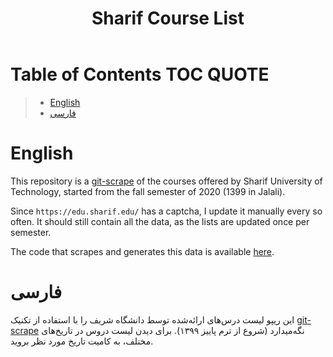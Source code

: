 #+TITLE: Sharif Course List

* Table of Contents                                                     :TOC:QUOTE:
#+BEGIN_QUOTE
- [[#english][English]]
- [[#فارسی][فارسی]]
#+END_QUOTE

* English
This repository is a [[https://simonwillison.net/2020/Oct/9/git-scraping/][git-scrape]] of the courses offered by Sharif University of Technology, started from the fall semester of 2020 (1399 in Jalali).

Since =https://edu.sharif.edu/= has a captcha, I update it manually every so often. It should still contain all the data, as the lists are updated once per semester.

The code that scrapes and generates this data is available [[https://github.com/NightMachinary/.shells/blob/master/scripts/zsh/auto-load/others/scraping/sharif.zsh][here]].

* فارسی
این ریپو لیست درس‌های ارائه‌شده توسط دانشگاه شریف را با استفاده از تکنیک [[https://simonwillison.net/2020/Oct/9/git-scraping/][git-scrape]] نگه‌میدارد (شروع از ترم پاییز ۱۳۹۹). برای دیدن لیست دروس در تاریخ‌های مختلف، به کامیت تاریخ مورد نظر بروید.
